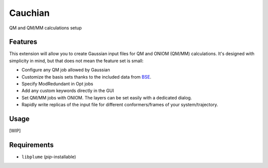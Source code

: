 ========
Cauchian
========

.. image:: https://img.shields.io/github/release/insilichem/plume_cauchian.svg
    :target: https://github.com/insilichem/plume_cauchian

.. image:: https://img.shields.io/github/issues/insilichem/plume_cauchian.svg
    :target: https://github.com/insilichem/plume_cauchian/issues

QM and QM/MM calculations setup

Features
========

This extension will allow you to create Gaussian input files for QM and ONIOM (QM/MM) calculations. It's designed with simplicity in mind, but that does not mean the feature set is small:

- Configure any QM job allowed by Gaussian
- Customize the basis sets thanks to the included data from BSE_.
- Specify ModRedundant in Opt jobs
- Add any custom keywords directly in the GUI
- Set QM/MM jobs with ONIOM. The layers can be set easily with a dedicated dialog.
- Rapidly write replicas of the input file for different conformers/frames of your system/trajectory.

Usage
=====

[WIP]

Requirements
============

- ``libplume`` (*pip*-installable)

.. _BSE: https://bse.pnl.gov/bse/portal